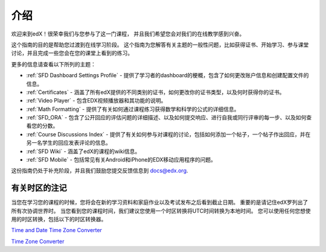 .. _Introduction:

#################
      介绍
#################

欢迎来到edX！很荣幸我们与您参与了这一门课程，
并且我们希望您会对我们的在线教学感到兴奋。

这个指南的目的是帮助您过渡到在线学习阶段。
这个指南为您解答有关主题的一般性问题，比如获得证书、开始学习、参与课堂讨论，并且完成一些您会在您的课堂上看到的练习。

更多的信息请查看以下所列的主题：

* :ref:`SFD Dashboard Settings Profile` - 提供了学习者的dashboard的梗概，包含了如何更改账户信息和创建配置文件的信息。
* :ref:`Certificates` - 涵盖了所有edX提供的不同类别的证书，如何更改你的证书类型，以及何时获得你的证书。
* :ref:`Video Player` - 包含EDX视频播放器和其功能的说明。
* :ref:`Math Formatting` - 提供了有关如何通过课程练习获得数学和科学的公式的详细信息。
* :ref:`SFD_ORA` - 包含了公开回应的评估问题的详细描述、以及如何提交响应、进行自我或同行评审的每一步、以及如何查看您的分数。
* :ref:`Course Discussions Index` - 提供了有关如何参与对课程的讨论，包括如何添加一个帖子，一个帖子作出回应，并在另一名学生的回应发表评论的信息。
* :ref:`SFD Wiki` - 涵盖了edX的课程的wiki信息。
* :ref:`SFD Mobile` - 包括常见有关Android和iPhone的EDX移动应用程序的问题。

这份指南仍处于补充阶段，并且我们鼓励您提交反馈信息到 `docs@edx.org <mailto://docs@edx.org>`_.


.. _Time Zones:

************************
    有关时区的注记
************************

当您在学习您的课程的时候，您将会在新的学习资料和家庭作业以及考试发布之后看到截止日期。
重要的是请记住edX罗列出了所有次协调世界时。
当您看到您的课程时间，我们建议您使用一个时区转换将UTC时间转换为本地时间。
您可以使用任何您想使用的时区转换，包括以下的时区转换器。

`Time and Date Time Zone Converter <http://www.timeanddate.com/worldclock/converter.html>`_

`Time Zone Converter <http://www.timezoneconverter.com/cgi-bin/tzc.tzc>`_

